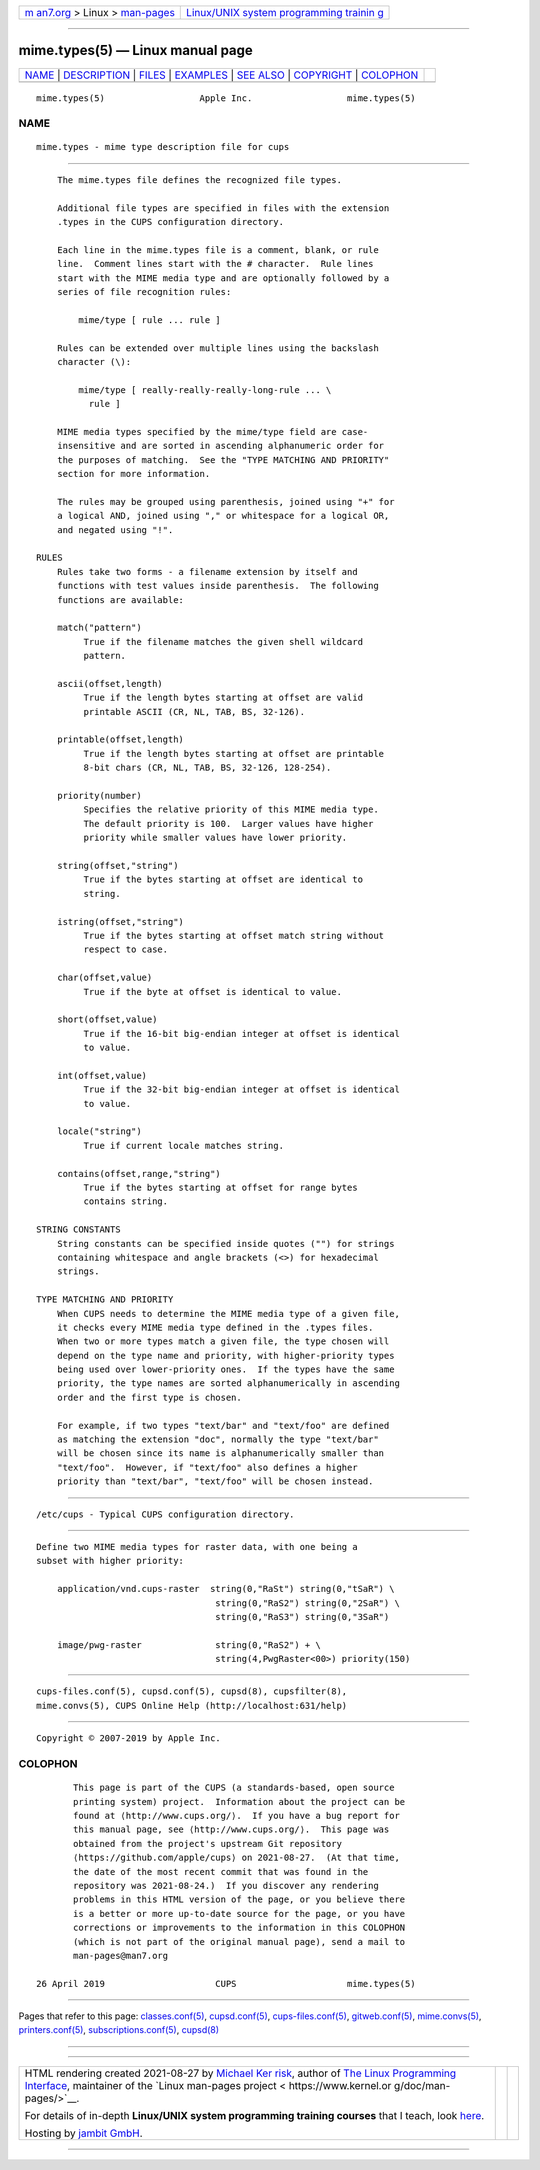 .. container:: page-top

.. container:: nav-bar

   +----------------------------------+----------------------------------+
   | `m                               | `Linux/UNIX system programming   |
   | an7.org <../../../index.html>`__ | trainin                          |
   | > Linux >                        | g <http://man7.org/training/>`__ |
   | `man-pages <../index.html>`__    |                                  |
   +----------------------------------+----------------------------------+

--------------

mime.types(5) — Linux manual page
=================================

+-----------------------------------+-----------------------------------+
| `NAME <#NAME>`__ \|               |                                   |
| `DESCRIPTION <#DESCRIPTION>`__ \| |                                   |
| `FILES <#FILES>`__ \|             |                                   |
| `EXAMPLES <#EXAMPLES>`__ \|       |                                   |
| `SEE ALSO <#SEE_ALSO>`__ \|       |                                   |
| `COPYRIGHT <#COPYRIGHT>`__ \|     |                                   |
| `COLOPHON <#COLOPHON>`__          |                                   |
+-----------------------------------+-----------------------------------+
| .. container:: man-search-box     |                                   |
+-----------------------------------+-----------------------------------+

::

   mime.types(5)                  Apple Inc.                  mime.types(5)

NAME
-------------------------------------------------

::

          mime.types - mime type description file for cups


---------------------------------------------------------------

::

          The mime.types file defines the recognized file types.

          Additional file types are specified in files with the extension
          .types in the CUPS configuration directory.

          Each line in the mime.types file is a comment, blank, or rule
          line.  Comment lines start with the # character.  Rule lines
          start with the MIME media type and are optionally followed by a
          series of file recognition rules:

              mime/type [ rule ... rule ]

          Rules can be extended over multiple lines using the backslash
          character (\):

              mime/type [ really-really-really-long-rule ... \
                rule ]

          MIME media types specified by the mime/type field are case-
          insensitive and are sorted in ascending alphanumeric order for
          the purposes of matching.  See the "TYPE MATCHING AND PRIORITY"
          section for more information.

          The rules may be grouped using parenthesis, joined using "+" for
          a logical AND, joined using "," or whitespace for a logical OR,
          and negated using "!".

      RULES
          Rules take two forms - a filename extension by itself and
          functions with test values inside parenthesis.  The following
          functions are available:

          match("pattern")
               True if the filename matches the given shell wildcard
               pattern.

          ascii(offset,length)
               True if the length bytes starting at offset are valid
               printable ASCII (CR, NL, TAB, BS, 32-126).

          printable(offset,length)
               True if the length bytes starting at offset are printable
               8-bit chars (CR, NL, TAB, BS, 32-126, 128-254).

          priority(number)
               Specifies the relative priority of this MIME media type.
               The default priority is 100.  Larger values have higher
               priority while smaller values have lower priority.

          string(offset,"string")
               True if the bytes starting at offset are identical to
               string.

          istring(offset,"string")
               True if the bytes starting at offset match string without
               respect to case.

          char(offset,value)
               True if the byte at offset is identical to value.

          short(offset,value)
               True if the 16-bit big-endian integer at offset is identical
               to value.

          int(offset,value)
               True if the 32-bit big-endian integer at offset is identical
               to value.

          locale("string")
               True if current locale matches string.

          contains(offset,range,"string")
               True if the bytes starting at offset for range bytes
               contains string.

      STRING CONSTANTS
          String constants can be specified inside quotes ("") for strings
          containing whitespace and angle brackets (<>) for hexadecimal
          strings.

      TYPE MATCHING AND PRIORITY
          When CUPS needs to determine the MIME media type of a given file,
          it checks every MIME media type defined in the .types files.
          When two or more types match a given file, the type chosen will
          depend on the type name and priority, with higher-priority types
          being used over lower-priority ones.  If the types have the same
          priority, the type names are sorted alphanumerically in ascending
          order and the first type is chosen.

          For example, if two types "text/bar" and "text/foo" are defined
          as matching the extension "doc", normally the type "text/bar"
          will be chosen since its name is alphanumerically smaller than
          "text/foo".  However, if "text/foo" also defines a higher
          priority than "text/bar", "text/foo" will be chosen instead.


---------------------------------------------------

::

          /etc/cups - Typical CUPS configuration directory.


---------------------------------------------------------

::

          Define two MIME media types for raster data, with one being a
          subset with higher priority:

              application/vnd.cups-raster  string(0,"RaSt") string(0,"tSaR") \
                                            string(0,"RaS2") string(0,"2SaR") \
                                            string(0,"RaS3") string(0,"3SaR")

              image/pwg-raster              string(0,"RaS2") + \
                                            string(4,PwgRaster<00>) priority(150)


---------------------------------------------------------

::

          cups-files.conf(5), cupsd.conf(5), cupsd(8), cupsfilter(8),
          mime.convs(5), CUPS Online Help (http://localhost:631/help)


-----------------------------------------------------------

::

          Copyright © 2007-2019 by Apple Inc.

COLOPHON
---------------------------------------------------------

::

          This page is part of the CUPS (a standards-based, open source
          printing system) project.  Information about the project can be
          found at ⟨http://www.cups.org/⟩.  If you have a bug report for
          this manual page, see ⟨http://www.cups.org/⟩.  This page was
          obtained from the project's upstream Git repository
          ⟨https://github.com/apple/cups⟩ on 2021-08-27.  (At that time,
          the date of the most recent commit that was found in the
          repository was 2021-08-24.)  If you discover any rendering
          problems in this HTML version of the page, or you believe there
          is a better or more up-to-date source for the page, or you have
          corrections or improvements to the information in this COLOPHON
          (which is not part of the original manual page), send a mail to
          man-pages@man7.org

   26 April 2019                     CUPS                     mime.types(5)

--------------

Pages that refer to this page:
`classes.conf(5) <../man5/classes.conf.5.html>`__, 
`cupsd.conf(5) <../man5/cupsd.conf.5.html>`__, 
`cups-files.conf(5) <../man5/cups-files.conf.5.html>`__, 
`gitweb.conf(5) <../man5/gitweb.conf.5.html>`__, 
`mime.convs(5) <../man5/mime.convs.5.html>`__, 
`printers.conf(5) <../man5/printers.conf.5.html>`__, 
`subscriptions.conf(5) <../man5/subscriptions.conf.5.html>`__, 
`cupsd(8) <../man8/cupsd.8.html>`__

--------------

--------------

.. container:: footer

   +-----------------------+-----------------------+-----------------------+
   | HTML rendering        |                       | |Cover of TLPI|       |
   | created 2021-08-27 by |                       |                       |
   | `Michael              |                       |                       |
   | Ker                   |                       |                       |
   | risk <https://man7.or |                       |                       |
   | g/mtk/index.html>`__, |                       |                       |
   | author of `The Linux  |                       |                       |
   | Programming           |                       |                       |
   | Interface <https:     |                       |                       |
   | //man7.org/tlpi/>`__, |                       |                       |
   | maintainer of the     |                       |                       |
   | `Linux man-pages      |                       |                       |
   | project <             |                       |                       |
   | https://www.kernel.or |                       |                       |
   | g/doc/man-pages/>`__. |                       |                       |
   |                       |                       |                       |
   | For details of        |                       |                       |
   | in-depth **Linux/UNIX |                       |                       |
   | system programming    |                       |                       |
   | training courses**    |                       |                       |
   | that I teach, look    |                       |                       |
   | `here <https://ma     |                       |                       |
   | n7.org/training/>`__. |                       |                       |
   |                       |                       |                       |
   | Hosting by `jambit    |                       |                       |
   | GmbH                  |                       |                       |
   | <https://www.jambit.c |                       |                       |
   | om/index_en.html>`__. |                       |                       |
   +-----------------------+-----------------------+-----------------------+

--------------

.. container:: statcounter

   |Web Analytics Made Easy - StatCounter|

.. |Cover of TLPI| image:: https://man7.org/tlpi/cover/TLPI-front-cover-vsmall.png
   :target: https://man7.org/tlpi/
.. |Web Analytics Made Easy - StatCounter| image:: https://c.statcounter.com/7422636/0/9b6714ff/1/
   :class: statcounter
   :target: https://statcounter.com/
